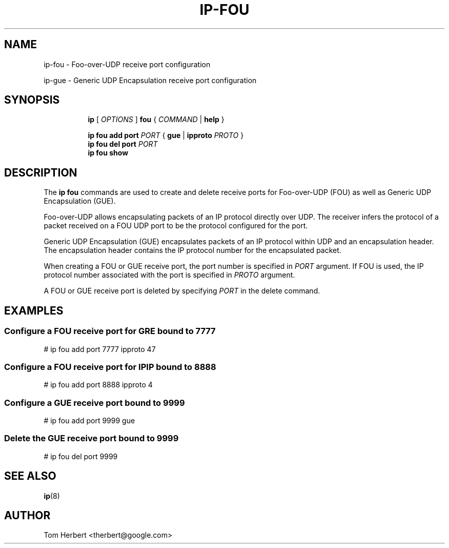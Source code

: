 .TH IP\-FOU 8 "2 Nov 2014" "iproute2" "Linux"
.SH "NAME"
ip-fou \- Foo-over-UDP receive port configuration
.P
ip-gue \- Generic UDP Encapsulation receive port configuration
.SH "SYNOPSIS"
.sp
.ad l
.in +8
.ti -8
.B ip
.RI "[ " OPTIONS " ]"
.B fou
.RI " { " COMMAND " | "
.BR help " }"
.sp
.ti -8
.BR "ip fou add"
.B port
.IR PORT
.RB "{ "
.B gue
.RI "|"
.B ipproto
.IR PROTO
.RB " }"
.br
.ti -8
.BR "ip fou del"
.B port
.IR PORT
.br
.ti -8
.B ip fou show
.SH DESCRIPTION
The
.B ip fou
commands are used to create and delete receive ports for Foo-over-UDP
(FOU) as well as Generic UDP Encapsulation (GUE).
.PP
Foo-over-UDP allows encapsulating packets of an IP protocol directly
over UDP. The receiver infers the protocol of a packet received on
a FOU UDP port to be the protocol configured for the port.
.PP
Generic UDP Encapsulation (GUE) encapsulates packets of an IP protocol
within UDP and an encapsulation header. The encapsulation header contains the
IP protocol number for the encapsulated packet.
.PP
When creating a FOU or GUE receive port, the port number is specified in
.I PORT
argument. If FOU is used, the IP protocol number associated with the port is specified in
.I PROTO
argument.
.PP
A FOU or GUE receive port is deleted by specifying
.I PORT
in the delete command.
.SH EXAMPLES
.PP
.SS Configure a FOU receive port for GRE bound to 7777
.nf
# ip fou add port 7777 ipproto 47
.PP
.SS Configure a FOU receive port for IPIP bound to 8888
.nf
# ip fou add port 8888 ipproto 4
.PP
.SS Configure a GUE receive port bound to 9999
.nf
# ip fou add port 9999 gue
.PP
.SS Delete the GUE receive port bound to 9999
.nf
# ip fou del port 9999
.SH SEE ALSO
.br
.BR ip (8)
.SH AUTHOR
Tom Herbert <therbert@google.com>
